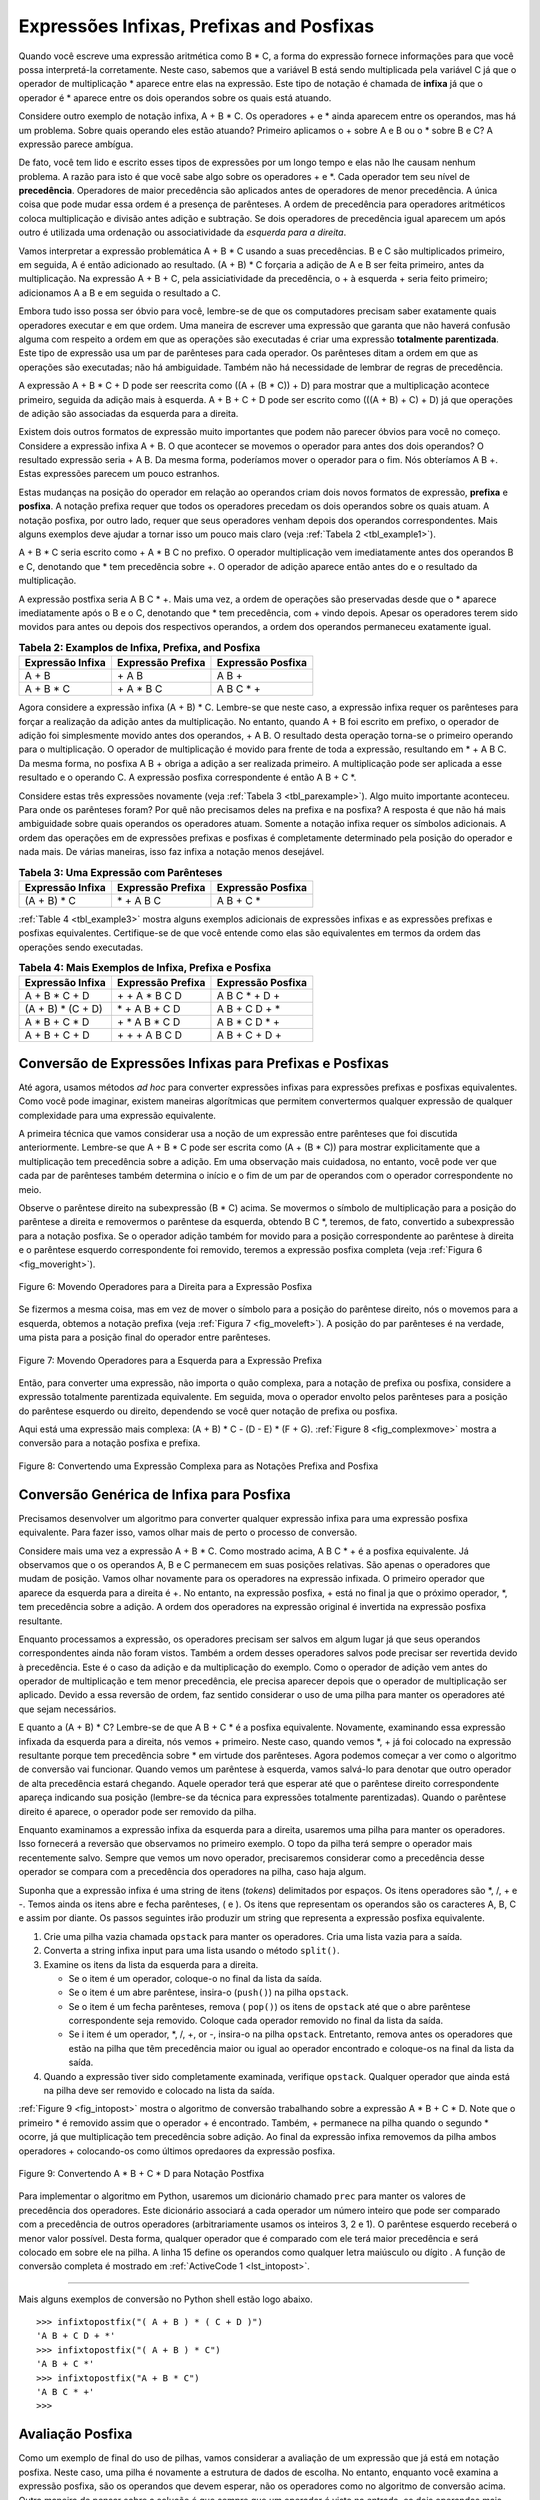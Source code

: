 ..  Copyright (C)  Brad Miller, David Ranum
    This work is licensed under the Creative Commons Attribution-NonCommercial-ShareAlike 4.0 International License. To view a copy of this license, visit http://creativecommons.org/licenses/by-nc-sa/4.0/.


Expressões Infixas, Prefixas and Posfixas
~~~~~~~~~~~~~~~~~~~~~~~~~~~~~~~~~~~~~~~~~

Quando você escreve uma expressão aritmética como B \* C, a forma do
expressão fornece informações para que você possa interpretá-la
corretamente. Neste caso, sabemos que a variável B está sendo multiplicada
pela variável C já que o operador de multiplicação \* aparece entre
elas na expressão. Este tipo de notação é chamada de
**infixa** já que o operador é \* aparece entre os dois operandos sobre os
quais está atuando.

Considere outro exemplo de notação infixa, A + B \* C.
Os operadores + e \* ainda aparecem entre os operandos, mas há um problema.
Sobre quais operando eles estão atuando?
Primeiro aplicamos o + sobre A e B ou o \* sobre B e C?
A expressão parece ambígua.

De fato, você tem lido e escrito esses tipos de expressões
por um longo tempo e elas não lhe causam nenhum problema.
A razão para isto é que você sabe algo sobre os operadores + e \*.
Cada operador tem seu nível de **precedência**.
Operadores de maior precedência são aplicados antes de operadores de menor precedência.
A única coisa que pode mudar essa ordem é a presença de parênteses.
A ordem de precedência para operadores aritméticos coloca multiplicação e divisão antes
adição e subtração. Se dois operadores de precedência igual aparecem um após outro
é utilizada uma ordenação ou associatividade da *esquerda para a direita*.

Vamos interpretar a expressão problemática A + B \* C usando a suas
precedências. B e C são multiplicados primeiro, em seguida,
A é então adicionado ao resultado.
(A + B) \* C forçaria a adição de A e B ser feita
primeiro, antes da multiplicação.
Na expressão A + B + C, pela assiciatividade da precedência,
o + à esquerda + seria feito primeiro; adicionamos A a B e em seguida o resultado a C.

Embora tudo isso possa ser óbvio para você, lembre-se de que os computadores precisam
saber exatamente quais operadores executar e em que ordem.
Uma maneira de escrever uma expressão que garanta que não haverá confusão alguma
com respeito a ordem em que as operações são executadas é criar uma expressão
**totalmente parentizada**.
Este tipo de expressão usa um par de parênteses para cada operador.
Os parênteses ditam a ordem em que as operações são executadas; não há ambiguidade.
Também não há necessidade de lembrar de regras de precedência.

A expressão A + B \* C + D pode ser reescrita como ((A + (B \* C)) + D)
para mostrar que a multiplicação acontece primeiro,
seguida da adição mais à esquerda.
A + B + C + D pode ser escrito como (((A + B) + C) + D) já que
operações de adição são associadas da esquerda para a direita.

Existem dois outros formatos de expressão muito importantes que podem não parecer
óbvios para você no começo.
Considere a expressão infixa A + B.
O que acontecer se movemos o operador para antes dos dois operandos?
O resultado expressão seria + A B.
Da mesma forma, poderíamos mover o operador para o fim.
Nós obteríamos A B +.
Estas expressões parecem um pouco estranhos.

Estas mudanças na posição do operador em relação ao
operandos criam dois novos formatos de expressão, **prefixa** e **posfixa**.
A notação prefixa requer que todos os operadores precedam os dois operandos sobre os quais atuam.
A notação posfixa, por outro lado, requer que seus operadores venham depois dos
operandos correspondentes. Mais alguns exemplos
deve ajudar a tornar isso um pouco mais claro
(veja :ref:`Tabela 2 <tbl_example1>`).

A + B \* C seria escrito como + A \* B C no prefixo.
O operador multiplicação vem imediatamente antes dos operandos B e C,
denotando que \* tem precedência sobre +.
O operador de adição aparece então antes do e o resultado da multiplicação.

A expressão postfixa seria A B C \* +. Mais uma vez, a ordem de
operações são preservadas desde que o \* aparece imediatamente após o B e
o C, denotando que \* tem precedência, com + vindo depois.
Apesar os operadores terem sido movidos para  antes ou depois dos respectivos
operandos, a ordem dos operandos permaneceu exatamente igual.

.. _tbl_example1:

.. table:: **Tabela 2: Examplos de Infixa, Prefixa, and Posfixa**

    ============================ ======================= ========================
            **Expressão Infixa**   **Expressão Prefixa**    **Expressão Posfixa**
    ============================ ======================= ========================
                           A + B                  \+ A B                    A B +
                      A + B \* C             \+ A \* B C               A B C \* +
    ============================ ======================= ========================


Agora considere a expressão infixa (A + B) \* C. Lembre-se que neste
caso, a expressão infixa requer os parênteses para forçar a realização da
adição antes da multiplicação. No entanto, quando A + B foi escrito em
prefixo, o operador de adição foi simplesmente movido antes dos operandos,
+ A B. O resultado desta operação torna-se o primeiro operando para o
multiplicação. O operador de multiplicação é movido para frente de
toda a expressão, resultando em \* + A B C. Da mesma forma, no posfixa
A B + obriga a adição a ser realizada primeiro. A multiplicação pode ser aplicada a
esse resultado e o operando C. A expressão posfixa correspondente
é então A B + C \*.

Considere estas três expressões novamente (veja :ref:`Tabela 3 <tbl_parexample>`).
Algo muito importante aconteceu. Para onde os parênteses foram?
Por quê  não precisamos deles na prefixa e na posfixa?
A resposta é que não há mais ambiguidade sobre quais operandos os operadores atuam.
Somente a notação infixa requer os símbolos adicionais.
A ordem das operações em de expressões prefixas e posfixas é completamente
determinado pela posição do operador e nada mais.
De várias maneiras, isso faz infixa a notação menos desejável.

.. _tbl_parexample:

.. table:: **Tabela 3: Uma Expressão com Parênteses**

    ============================ ======================= ========================
            **Expressão Infixa**   **Expressão Prefixa**    **Expressão Posfixa**
    ============================ ======================= ========================
                    (A + B) \* C              \* + A B C               A B + C \*
    ============================ ======================= ========================


:ref:`Table 4 <tbl_example3>`
mostra alguns exemplos adicionais de expressões infixas e
as expressões prefixas e posfixas equivalentes. Certifique-se de que você
entende como elas são equivalentes em termos da ordem das
operações sendo executadas.

.. _tbl_example3:

.. table:: **Tabela 4: Mais Exemplos de Infixa, Prefixa e Posfixa**

    ============================ ======================= ========================
            **Expressão Infixa**   **Expressão Prefixa**    **Expressão Posfixa**
    ============================ ======================= ========================
                  A + B \* C + D        \+ \+ A \* B C D           A B C \* + D +
              (A + B) \* (C + D)          \* + A B + C D           A B + C D + \*
                 A \* B + C \* D        \+ \* A B \* C D          A B \* C D \* +
                   A + B + C + D          \+ + + A B C D            A B + C + D +
    ============================ ======================= ========================


Conversão de Expressões Infixas para Prefixas e Posfixas
^^^^^^^^^^^^^^^^^^^^^^^^^^^^^^^^^^^^^^^^^^^^^^^^^^^^^^^^

Até agora, usamos métodos *ad hoc* para converter expressões infixas
para expressões prefixas e posfixas equivalentes. Como você pode
imaginar, existem maneiras algorítmicas que permitem
convertermos qualquer expressão de qualquer complexidade para uma expressão equivalente.

A primeira técnica que vamos considerar usa a noção de um
expressão entre parênteses que foi discutida anteriormente.
Lembre-se que A + B \* C pode ser escrita como (A + (B \* C)) para mostrar
explicitamente que a multiplicação tem precedência sobre a adição.
Em uma observação mais cuidadosa, no entanto, você pode
ver que cada par de parênteses também determina o
início e o fim de um par de operandos com o operador correspondente
no meio.

Observe o parêntese direito na subexpressão (B \* C) acima.
Se movermos o símbolo de multiplicação para a posição do parêntese a direita e removermos o
parêntese da esquerda, obtendo B C \*, teremos, de fato,
convertido a subexpressão para a notação posfixa.
Se o operador adição também for movido para a posição correspondente ao parêntese à direita
e o parêntese esquerdo correspondente foi removido, teremos a expressão posfixa completa
(veja :ref:`Figura 6 <fig_moveright>`).


.. _fig_moveright:

.. figure:: Figures/moveright.png
   :align: center

   Figure 6: Movendo Operadores para a Direita para a Expressão Posfixa

Se fizermos a mesma coisa, mas em vez de mover o símbolo para a posição
do parêntese direito, nós o movemos para a esquerda, obtemos a notação prefixa
(veja :ref:`Figura 7 <fig_moveleft>`). A posição do par parênteses é
na verdade, uma pista para a posição final do operador entre parênteses.

.. _fig_moveleft:

.. figure:: Figures/moveleft.png
   :align: center

   Figure 7: Movendo Operadores para a Esquerda para a Expressão Prefixa

Então, para converter uma expressão, não importa o quão complexa,
para a
notação de prefixa ou posfixa, considere a expressão totalmente parentizada equivalente.
Em seguida, mova o operador envolto pelos parênteses para a posição do
parêntese esquerdo ou direito, dependendo se você quer notação de prefixa ou posfixa.

Aqui está uma expressão mais complexa: (A + B) \* C - (D - E) \* (F + G).
:ref:`Figure 8 <fig_complexmove>` mostra a conversão para a notação posfixa e prefixa.

.. _fig_complexmove:

.. figure:: Figures/complexmove.png
   :align: center

   Figure 8: Convertendo uma Expressão Complexa para as Notações Prefixa and Posfixa

Conversão Genérica de Infixa para Posfixa
^^^^^^^^^^^^^^^^^^^^^^^^^^^^^^^^^^^^^^^^^

Precisamos desenvolver um algoritmo para converter qualquer expressão infixa para uma
expressão posfixa equivalente.
Para fazer isso, vamos olhar mais de perto o processo de conversão.

Considere mais uma vez a expressão A + B \* C. Como mostrado acima,
A B C \* + é a posfixa equivalente. Já observamos que o
os operandos A, B e C permanecem em suas posições relativas.
São apenas o operadores que mudam de posição.
Vamos olhar novamente para os operadores na expressão infixada.
O primeiro operador que aparece da esquerda para a direita é +.
No entanto, na expressão posfixa, + está no final ja que o próximo
operador, \*, tem precedência sobre a adição.
A ordem dos operadores na expressão original é invertida na expressão posfixa resultante.

Enquanto processamos a expressão, os operadores precisam ser salvos em algum lugar
já que seus operandos correspondentes ainda não foram vistos.
Também a ordem desses operadores salvos pode precisar ser revertida devido à precedência.
Este é o caso da adição e da multiplicação do exemplo.
Como o operador de adição vem antes do operador de multiplicação e tem menor precedência,
ele precisa aparecer depois que o operador de multiplicação ser aplicado.
Devido a essa reversão de ordem, faz sentido considerar o uso de uma pilha para
manter os operadores até que sejam necessários.

E quanto a (A + B) \* C?
Lembre-se de que A B + C \* é a posfixa equivalente.
Novamente, examinando essa expressão infixada da esquerda para a direita,
nós vemos + primeiro.
Neste caso, quando vemos \*, + já foi colocado na expressão resultante porque tem
precedência sobre \* em virtude dos parênteses.
Agora podemos começar a ver como o algoritmo de conversão vai funcionar.
Quando vemos um parêntese à esquerda, vamos salvá-lo para denotar
que outro operador de alta precedência estará chegando.
Aquele operador terá que esperar até que o parêntese direito correspondente apareça
indicando sua posição (lembre-se da técnica para expressões totalmente parentizadas).
Quando o parêntese direito é aparece, o operador pode ser removido da pilha.

Enquanto examinamos a expressão infixa da esquerda para a direita,
usaremos uma pilha para manter os operadores.
Isso fornecerá a reversão que observamos no primeiro exemplo.
O topo da pilha terá sempre o operador mais recentemente salvo.
Sempre que vemos um novo operador, precisaremos
considerar como a precedência desse operador se compara com a precedência dos operadores
na pilha, caso haja algum.

Suponha que a expressão infixa é uma string de itens (*tokens*) delimitados por espaços.
Os itens operadores são \*, /, + e -. Temos ainda os itens abre e fecha parênteses, ( e ).
Os itens que representam os operandos são os caracteres A, B, C e assim por diante.
Os passos seguintes irão produzir um
string que representa a expressão posfixa equivalente.

#. Crie uma pilha vazia chamada ``opstack`` para manter os operadores.
   Cria uma lista vazia para a saída.

#. Converta a string infixa input para uma lista usando o método ``split()``.

#. Examine os itens da lista da esquerda para a direita.

   -  Se o item é um operador, coloque-o no final da lista da saída.

   -  Se o item é um abre parêntese, insira-o (``push()``) na pilha ``opstack``.

   -  Se o item é um fecha parênteses, remova ( ``pop()``) os itens de ``opstack`` até que
      o abre parêntese correspondente seja removido.
      Coloque cada operador removido no final da lista da saída.

   -  Se i item é um operador, \*, /, +, or -, insira-o na pilha 
      ``opstack``. Entretanto, remova antes os operadores que estão na pilha que têm
      precedência maior ou igual ao operador encontrado e coloque-os na final da lista da saída.

#. Quando a expressão tiver sido completamente examinada, verifique 
   ``opstack``. Qualquer operador que ainda está na pilha deve ser removido e
   colocado na lista da saída.

:ref:`Figure 9 <fig_intopost>`
mostra o algoritmo de conversão trabalhando sobre a expressão A \* B + C \* D.
Note que o primeiro \* é removido assim que o operador + é encontrado.
Também, + permanece na pilha quando o segundo \* ocorre, já que multiplicação tem precedência sobre adição. Ao final da expressão infixa removemos da pilha ambos operadores + colocando-os como
últimos opredaores da expressão posfixa.

.. _fig_intopost:

.. figure:: Figures/intopost.png
   :align: center

   Figure 9: Convertendo A \* B + C \* D para Notação Postfixa

Para implementar o algoritmo em Python, usaremos um dicionário
chamado ``prec`` para manter os valores de precedência dos operadores.
Este dicionário associará a cada operador um número inteiro que pode ser comparado
com a precedência de outros operadores (arbitrariamente usamos os inteiros 3, 2 e 1).
O parêntese esquerdo receberá o menor valor possível.
Desta forma, qualquer operador que é comparado com ele
terá maior precedência e será colocado em sobre ele na pilha.
A linha 15 define os operandos como qualquer letra maiúsculo ou dígito .
A função de conversão completa é mostrado em :ref:`ActiveCode 1 <lst_intopost>`.

.. _lst_intopost:

.. activecode:: intopost
   :caption: Converting Infix Expressions to Postfix Expressions
   :nocodelens:

   from pythonds.basic.stack import Stack

   def infixToPostfix(infixexpr):
       prec = {}
       prec["*"] = 3
       prec["/"] = 3
       prec["+"] = 2
       prec["-"] = 2
       prec["("] = 1
       opStack = Stack()
       postfixList = []
       tokenList = infixexpr.split()

       for token in tokenList:
           if token in "ABCDEFGHIJKLMNOPQRSTUVWXYZ" or token in "0123456789":
               postfixList.append(token)
           elif token == '(':
               opStack.push(token)
           elif token == ')':
               topToken = opStack.pop()
               while topToken != '(':
                   postfixList.append(topToken)
                   topToken = opStack.pop()
           else:
               while (not opStack.isEmpty()) and \
                  (prec[opStack.peek()] >= prec[token]):
                     postfixList.append(opStack.pop())
               opStack.push(token)

       while not opStack.isEmpty():
           postfixList.append(opStack.pop())
       return " ".join(postfixList)

   print(infixToPostfix("A * B + C * D"))
   print(infixToPostfix("( A + B ) * C - ( D - E ) * ( F + G )"))

--------------

Mais alguns exemplos de conversão no Python shell estão logo abaixo.

::

    >>> infixtopostfix("( A + B ) * ( C + D )")
    'A B + C D + *'
    >>> infixtopostfix("( A + B ) * C")
    'A B + C *'
    >>> infixtopostfix("A + B * C")
    'A B C * +'
    >>>

Avaliação Posfixa
^^^^^^^^^^^^^^^^^^

Como um exemplo de final do uso de pilhas, vamos considerar a avaliação de um
expressão que já está em notação posfixa.
Neste caso, uma pilha é novamente a estrutura de dados de escolha.
No entanto, enquanto você examina a expressão posfixa, são os operandos
que devem esperar, não os operadores como no algoritmo de conversão acima.
Outra maneira de pensar sobre a solução 
é que sempre que um operador é visto na entrada, os dois 
operandos mais recentes serão utilizados na avaliação.

Para ver isso em mais detalhes, considere a expressão postfix
``4 5 6 * +``. Ao examinar a expressão da esquerda para a direita, você primeiro
encontrar os operandos 4 e 5. Neste ponto, você ainda não tem certeza do que
fazer com eles até ver o próximo símbolo. Colocando cada em uma pilha
garante que eles estejam disponíveis se um operador vier em seguida.

Nesse caso, o próximo símbolo é outro operando. Então, como antes, insira (``push()``)
o operando na pilha e verifique o próximo símbolo. Agora vemos um operador, \*.
Isso significa que os dois operandos mais recentes precisam ser multiplicados.
Removendo (``pop()``) dois itens da pilha, podemos obter os
operandos apropriados e então realizar a multiplicação (nesse caso, obtendo o
resultado 30).

Agora podemos lidar com esse resultado colocando-o na pilha para que ele
possa ser usado como um operando dos operadores posteriores na expressão.
Quando o operador final é processado, haverá apenas um valor restante
na pilha. Remova-o e devolva-o como resultado da expressão.
:ref:`Figura 10 <fig_evalpost1>` mostra o conteúdo da pilha como essa
expressão está sendo processada.


.. _fig_evalpost1:

.. figure:: Figures/evalpostfix1.png
   :align: center

   Figure 10: Conteúdo da Pilha Durante a Avaliação

:ref:`Figura 11 <fig_evalpost2>` mostra um exemplo um pouco mais complexo,
7 8 + 3 2 + /.
Há duas coisas a serem observadas neste exemplo.
Primeiro, o tamanho da pilha cresce, encolhe e cresce novamente à medida que as subexpressões
são avaliadas.
Em segundo lugar, a operação de divisão precisa ser tratada com cuidado.
Lembre-se de que os operandos na expressão posfixa estão em sua 
ordem original, na expressão posfixa mudamos apenas a colocação de operadores.
Quando o operandos para a divisão são retirados da pilha, eles estão invertidos.
Como a divisão *não é* um operador comutativo, em outras palavras
:math:`15/5` não é o mesmo que :math:`5/15`, devemos ter certeza que
a ordem dos operandos não é alterada.

.. _fig_evalpost2:

.. figure:: Figures/evalpostfix2.png
   :align: center

   Figura 11: Um Exemplo Mais Complexo de Avaliação

Suponha que a expressão posfixa seja uma string de itens (*tokens*) delimitados por espaços.
Os operadores são \*, /, + e - e supomos que os operandos são valores inteiros de um dígito.
A saída será um resultado inteiro.

#. Crie uma pilha vazia chamada ``operandStack``.

#. Converta a string para uma lista usando o método string ``split()``.

#. Digitalize a lista de itens da esquerda para a direita.

   - Se o item for um operando, converta-o de uma string para um inteiro
      e insira-o em ``operandStack``.

   - Se o item for um operador, \*, /, + ou -, serão necessários dois
     operandos. Faça duas remoções de ``operandStack``. O primeiro valor removido é o
     segundo operando e o segundo valor removido é o primeiro operando. Execute
     a operação aritmética. Insira o resultado em ``operandStack``.

#. Quando a expressão de entrada foi completamente processada, o resultado
   está na pilha. Remova de ``operandStack`` o valor e retorne-o.

A função completa para a avaliação de expressões posfixa é mostrada
em :ref:`ActiveCode 2 <lst_postfixeval>`. Para ajudar com a aritmética,
usamos uma função auxiliar ``doMath()`` que recebe dois operandos e um
operador e, em seguida, executa e retorna o resultado da operação sobre os operandos.


.. _lst_postfixeval:

.. activecode:: postfixeval
   :caption: Postfix Evaluation
   :nocodelens:

   from pythonds.basic.stack import Stack

   def postfixEval(postfixExpr):
       operandStack = Stack()
       tokenList = postfixExpr.split()

       for token in tokenList:
           if token in "0123456789":
               operandStack.push(int(token))
           else:
               operand2 = operandStack.pop()
               operand1 = operandStack.pop()
               result = doMath(token,operand1,operand2)
               operandStack.push(result)
       return operandStack.pop()

   def doMath(op, op1, op2):
       if op == "*":
           return op1 * op2
       elif op == "/":
           return op1 / op2
       elif op == "+":
           return op1 + op2
       else:
           return op1 - op2

   print(postfixEval('7 8 + 3 2 + /'))

É importante notar que tanto na conversão para posfixa quanto no
programa de avaliação da expressão posfixa supomos que não havia erros no
expressão de entrada. Usando esses programas como ponto de partida, você pode
ver facilmente como a detecção e o relatório de erros podem ser incluídos.
Nós deixamos isso como um exercício no final do capítulo.

..                       
      -  :\\b10\\s+3\\s+5\\s*\*\\s*16\\s+4\\s*-\\s*\/\\s*\+: Correto
         :.*10.*3.*5.*16.*4.*: Os números estão na ordem correta, verifique os operadores
         :'.*': Lembre que os números aparecem na mesma ordem que a expressão original
                
.. admonition:: Self Check

   .. fillintheblank:: postfix1

      Sem utilizar executar a ``infixToPostfix()``, converta a expressão ``10 + 3 * 5 / (16 - 4)`` para a notação posfixa.

                       
      -  :10 3 5 \* 16 4 \- \/ \+: Correto
         :.*10.*3.*5.*16.*4.*: Os números estão na ordem correta, verifique os operadores, eles não devem estar juntos
         :'.*': Lembre que os números aparecem na mesma ordem que a expressão original              
   .. fillintheblank:: postfix2

      Qual é o valor da expressão ``17 10 + 3 * 9 /``?

      - :9: Correto
        :'.*': Lembre de empilhar os valores dos resultados intermediários
      

   .. fillintheblank:: postfix3

      Modifique a função ``infixToPosfix()`` de tal maneira que converta a expressão: ``5 * 3 ^ (4 - 2)``   Cole aqui a expressão posfixa resultante.

      - :5 3 4 2 \- \^ \*: correto
        :'.*': Você precisa apenas adicionar a função uma linha! Deixe um espaço entre os operadores.


.. video:: video_Stack3
    :controls:
    :thumb: ../_static/activecodethumb.png

    http://media.interactivepython.org/pythondsVideos/Stack3.mov
    http://media.interactivepython.org/pythondsVideos/Stack3.webm
